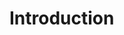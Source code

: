* Introduction
# This paper assumes an average discharge over a period of in which an estimated discharge is calculated for each route,
# $\Delta_i$.
